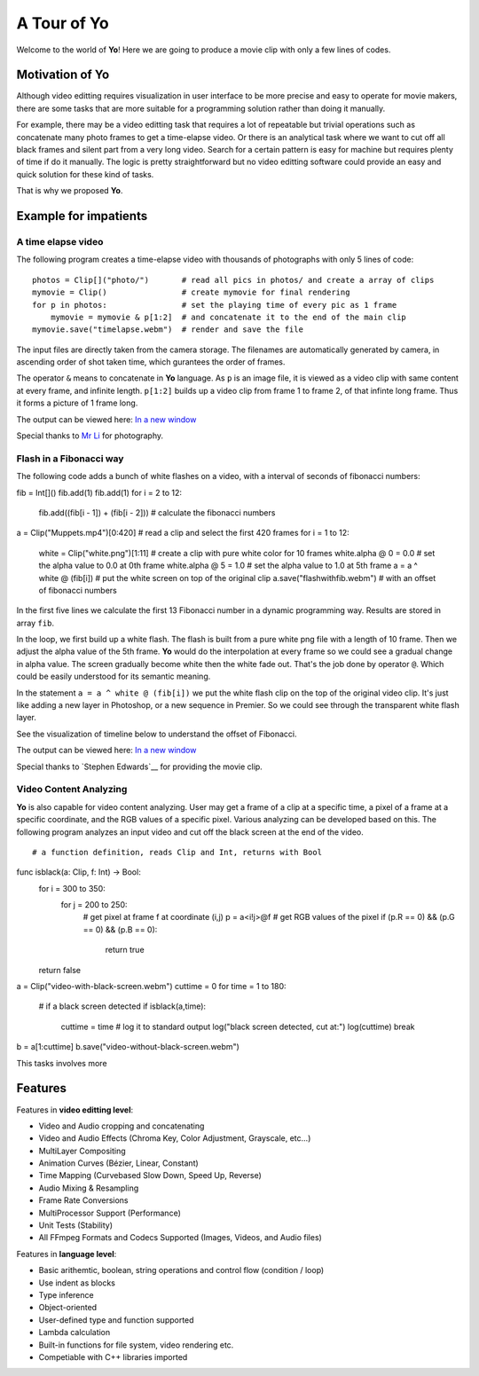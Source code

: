 
A Tour of Yo
=============

Welcome to the world of **Yo**! Here we are going to produce a movie clip with only a few lines of codes.


Motivation of Yo
----------------------

Although video editting requires visualization in user interface to be more precise and easy to operate for movie makers, there are some tasks that are more suitable for a programming solution rather than doing it manually. 

For example, there may be a video editting task that requires a lot of repeatable but trivial operations such as concatenate many photo frames to get a time-elapse video. Or there is an analytical task where we want to cut off all black frames and silent part from a very long video. Search for a certain pattern is easy for machine but requires plenty of time if do it manually. The logic is pretty straightforward but no video editting software could provide an easy and quick solution for these kind of tasks. 

That is why we proposed **Yo**.


Example for impatients
----------------------

A time elapse video
~~~~~~~~~~~~~~~~~~~
The following program creates a time-elapse video with thousands of photographs with only 5 lines of code:

::

    photos = Clip[]("photo/")       # read all pics in photos/ and create a array of clips 
    mymovie = Clip()                # create mymovie for final rendering
    for p in photos:                # set the playing time of every pic as 1 frame   
        mymovie = mymovie & p[1:2]  # and concatenate it to the end of the main clip
    mymovie.save("timelapse.webm")  # render and save the file 

The input files are directly taken from the camera storage. The filenames are automatically generated by camera, in ascending order of shot taken time, which gurantees the order of frames.

The operator ``&`` means to concatenate in **Yo** language. As ``p`` is an image file, it is viewed as a video clip with same content at every frame, and infinite length. ``p[1:2]`` builds up a video clip from frame 1 to frame 2, of that infinte long frame. Thus it forms a picture of 1 frame long.

The output can be viewed here: `In a new window <https://www.youtube.com/watch?v=rSdKi49fduw>`__


.. raw:: html

   <iframe width="640" height="360" src="https://www.youtube.com/embed/rSdKi49fduw" frameborder="0" allowfullscreen></iframe>

Special thanks to `Mr Li <mailto:lhhtsinghua@foxmail.com>`__ for photography.


Flash in a Fibonacci way
~~~~~~~~~~~~~~~~~~~~~~~~~
The following code adds a bunch of white flashes on a video, with a interval of seconds of fibonacci numbers:

::

fib = Int[]()
fib.add(1)
fib.add(1)
for i = 2 to 12:
    fib.add((fib[i - 1]) + (fib[i - 2]))  # calculate the fibonacci numbers
a = Clip("Muppets.mp4")[0:420]            # read a clip and select the first 420 frames
for i = 1 to 12:
    white = Clip("white.png")[1:11]       # create a clip with pure white color for 10 frames
    white.alpha @ 0 = 0.0                 # set the alpha value to 0.0 at 0th frame
    white.alpha @ 5 = 1.0                 # set the alpha value to 1.0 at 5th frame
    a = a ^ white @ (fib[i])              # put the white screen on top of the original clip 
    a.save("flashwithfib.webm")           # with an offset of fibonacci numbers

In the first five lines we calculate the first 13 Fibonacci number in a dynamic programming way. Results are stored in array ``fib``. 

In the loop, we first build up a white flash. The flash is built from a pure white png file with a length of 10 frame. Then we adjust the alpha value of the 5th frame. **Yo** would do the interpolation at every frame so we could see a gradual change in alpha value. The screen gradually become white then the white fade out. That's the job done by operator ``@``. Which could be easily understood for its semantic meaning.

In the statement ``a = a ^ white @ (fib[i])`` we put the white flash clip on the top of the original video clip. It's just like adding a new layer in Photoshop, or a new sequence in Premier. So we could see through the transparent white flash layer. 

See the visualization of timeline below to understand the offset of Fibonacci.

The output can be viewed here: `In a new window <https://www.youtube.com/watch?v=zFZyuuah9YI>`__


.. raw:: html

   <iframe width="640" height="360" src="https://www.youtube.com/embed/zFZyuuah9YI" frameborder="0" allowfullscreen></iframe>

Special thanks to `Stephen Edwards`__ for providing the movie clip.


Video Content Analyzing
~~~~~~~~~~~~~~~~~~~~~~~~~
**Yo** is also capable for video content analyzing. User may get a frame of a clip at a specific time, a pixel of a frame at a specific coordinate, and the RGB values of a specific pixel. Various analyzing can be developed based on this. The following program analyzes an input video and cut off the black screen at the end of the video.

::

# a function definition, reads Clip and Int, returns with Bool
func isblack(a: Clip, f: Int) -> Bool:
    for i = 300 to 350:
        for j = 200 to 250:
            # get pixel at frame f at coordinate (i,j) 
            p = a<i!j>@f
            # get RGB values of the pixel
            if (p.R == 0) && (p.G == 0) && (p.B == 0):
                return true
    return false

a = Clip("video-with-black-screen.webm")
cuttime = 0
for time = 1 to 180:
    # if a black screen detected
    if isblack(a,time):
        cuttime = time
        # log it to standard output
        log("black screen detected, cut at:")
        log(cuttime)
        break    

b = a[1:cuttime]
b.save("video-without-black-screen.webm")


This tasks involves more 


Features
---------
Features in **video editting level**:

* Video and Audio cropping and concatenating
* Video and Audio Effects (Chroma Key, Color Adjustment, Grayscale, etc…)
* Multi­Layer Compositing
* Animation Curves (Bézier, Linear, Constant)
* Time Mapping (Curve­based Slow Down, Speed Up, Reverse)
* Audio Mixing & Resampling
* Frame Rate Conversions
* Multi­Processor Support (Performance)
* Unit Tests (Stability)
* All FFmpeg Formats and Codecs Supported (Images, Videos, and Audio files)


Features in **language level**:

* Basic arithemtic, boolean, string operations and control flow (condition / loop)
* Use indent as blocks
* Type inference 
* Object-oriented
* User-defined type and function supported
* Lambda calculation
* Built-in functions for file system, video rendering etc.
* Competiable with C++ libraries imported 
